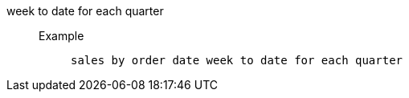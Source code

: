 [#week_to_date_for_each_quarter]
week to date for each quarter::
Example;;
+
----
sales by order date week to date for each quarter
----
